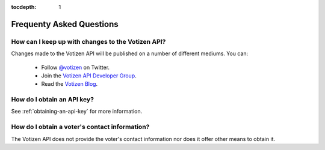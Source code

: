 :tocdepth: 1

=========================
Frequenty Asked Questions
=========================

How can I keep up with changes to the Votizen API?
--------------------------------------------------

Changes made to the Votizen API will be published on a number of different
mediums. You can:

    - Follow `@votizen`_ on Twitter.
    - Join the `Votizen API Developer Group`_.
    - Read the `Votizen Blog`_.

.. _@votizen: https://twitter.com/intent/user?screen_name=votizen
.. _Votizen API Developer Group: http://groups.google.com/group/votizen-api
.. _Votizen Blog: http://blog.votizen.com


How do I obtain an API key?
---------------------------

See :ref:`obtaining-an-api-key` for more information.


How do I obtain a voter's contact information?
----------------------------------------------

The Votizen API does not provide the voter's contact information nor does it
offer other means to obtain it.
